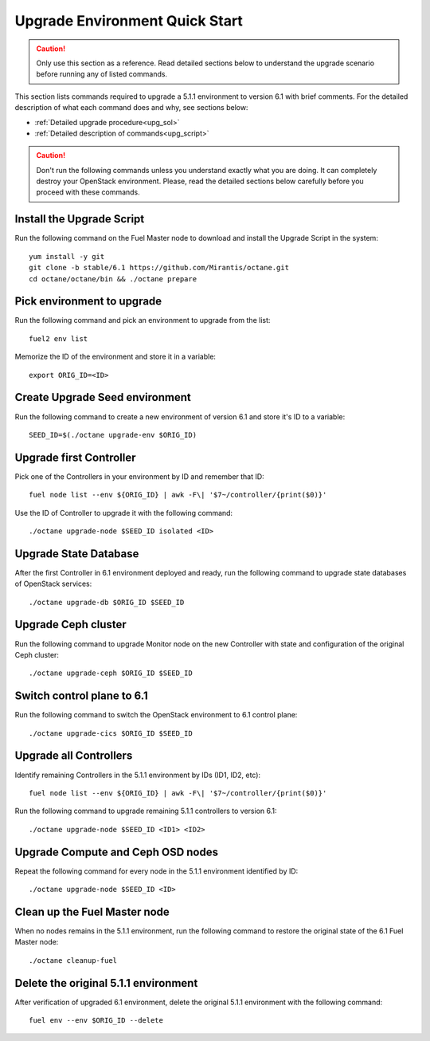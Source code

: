 .. index:: Upgrade Environment Quick Start

.. _Upg_QuickStart:

Upgrade Environment Quick Start
-------------------------------

.. CAUTION::

    Only use this section as a reference. Read detailed sections below to
    understand the upgrade scenario before running any of listed commands.

This section lists commands required to upgrade a 5.1.1 environment to version
6.1 with brief comments. For the detailed description of what each command does
and why, see sections below:

* :ref:`Detailed upgrade procedure<upg_sol>`
* :ref:`Detailed description of commands<upg_script>`

.. CAUTION::

    Don't run the following commands unless you understand exactly what you are
    doing. It can completely destroy your OpenStack environment. Please, read
    the detailed sections below carefully before you proceed with these
    commands.

Install the Upgrade Script
++++++++++++++++++++++++++

Run the following command on the Fuel Master node to download and install the
Upgrade Script in the system:

::

    yum install -y git
    git clone -b stable/6.1 https://github.com/Mirantis/octane.git
    cd octane/octane/bin && ./octane prepare

Pick environment to upgrade
+++++++++++++++++++++++++++

Run the following command and pick an environment to upgrade from the list:

::

    fuel2 env list

Memorize the ID of the environment and store it in a variable:

::

    export ORIG_ID=<ID>

Create Upgrade Seed environment
+++++++++++++++++++++++++++++++

Run the following command to create a new environment of version 6.1 and store
it's ID to a variable:

::

    SEED_ID=$(./octane upgrade-env $ORIG_ID)

Upgrade first Controller
++++++++++++++++++++++++

Pick one of the Controllers in your environment by ID and remember that ID:

::

    fuel node list --env ${ORIG_ID} | awk -F\| '$7~/controller/{print($0)}'

Use the ID of Controller to upgrade it with the following command:

::

    ./octane upgrade-node $SEED_ID isolated <ID>

Upgrade State Database
++++++++++++++++++++++

After the first Controller in 6.1 environment deployed and ready, run the
following command to upgrade state databases of OpenStack services:

::

    ./octane upgrade-db $ORIG_ID $SEED_ID

Upgrade Ceph cluster
++++++++++++++++++++

Run the following command to upgrade Monitor node on the new Controller with
state and configuration of the original Ceph cluster:

::

   ./octane upgrade-ceph $ORIG_ID $SEED_ID

Switch control plane to 6.1
+++++++++++++++++++++++++++

Run the following command to switch the OpenStack environment to 6.1 control
plane:

::

    ./octane upgrade-cics $ORIG_ID $SEED_ID

Upgrade all Controllers
+++++++++++++++++++++++

Identify remaining Controllers in the 5.1.1 environment by IDs (ID1, ID2, etc):

::

    fuel node list --env ${ORIG_ID} | awk -F\| '$7~/controller/{print($0)}'

Run the following command to upgrade remaining 5.1.1 controllers to version 6.1:

::

    ./octane upgrade-node $SEED_ID <ID1> <ID2>

Upgrade Compute and Ceph OSD nodes
++++++++++++++++++++++++++++++++++

Repeat the following command for every node in the 5.1.1 environment identified
by ID:

::

    ./octane upgrade-node $SEED_ID <ID>

Clean up the Fuel Master node
+++++++++++++++++++++++++++++

When no nodes remains in the 5.1.1 environment, run the following command to
restore the original state of the 6.1 Fuel Master node:

::

    ./octane cleanup-fuel

Delete the original 5.1.1 environment
+++++++++++++++++++++++++++++++++++++

After verification of upgraded 6.1 environment, delete the original 5.1.1
environment with the following command:

::

    fuel env --env $ORIG_ID --delete
